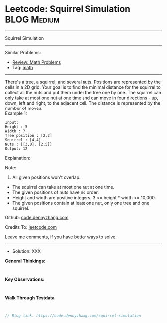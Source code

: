 * Leetcode: Squirrel Simulation                                  :BLOG:Medium:
#+STARTUP: showeverything
#+OPTIONS: toc:nil \n:t ^:nil creator:nil d:nil
:PROPERTIES:
:type:     math
:END:
---------------------------------------------------------------------
Squirrel Simulation
---------------------------------------------------------------------
Similar Problems:
- [[https://code.dennyzhang.com/review-math][Review: Math Problems]]
- Tag: [[https://code.dennyzhang.com/tag/math][math]]
---------------------------------------------------------------------
There's a tree, a squirrel, and several nuts. Positions are represented by the cells in a 2D grid. Your goal is to find the minimal distance for the squirrel to collect all the nuts and put them under the tree one by one. The squirrel can only take at most one nut at one time and can move in four directions - up, down, left and right, to the adjacent cell. The distance is represented by the number of moves.
Example 1:
#+BEGIN_EXAMPLE
Input: 
Height : 5
Width : 7
Tree position : [2,2]
Squirrel : [4,4]
Nuts : [[3,0], [2,5]]
Output: 12
#+END_EXAMPLE
Explanation:

[[image-blog:Leetcode: Squirrel Simulation][https://raw.githubusercontent.com/dennyzhang/code.dennyzhang.com/master/images/squirrel-simulation.png]]

Note:
1. All given positions won't overlap.
- The squirrel can take at most one nut at one time.
- The given positions of nuts have no order.
- Height and width are positive integers. 3 <= height * width <= 10,000.
- The given positions contain at least one nut, only one tree and one squirrel.

Github: [[https://github.com/dennyzhang/code.dennyzhang.com/tree/master/problems/squirrel-simulation][code.dennyzhang.com]]

Credits To: [[https://leetcode.com/problems/squirrel-simulation/description/][leetcode.com]]

Leave me comments, if you have better ways to solve.
---------------------------------------------------------------------
- Solution: XXX

*General Thinkings:*
#+BEGIN_EXAMPLE

#+END_EXAMPLE

*Key Observations:*
#+BEGIN_EXAMPLE

#+END_EXAMPLE

*Walk Through Testdata*
#+BEGIN_EXAMPLE

#+END_EXAMPLE

#+BEGIN_SRC go
// Blog link: https://code.dennyzhang.com/squirrel-simulation

#+END_SRC

#+BEGIN_HTML
<div style="overflow: hidden;">
<div style="float: left; padding: 5px"> <a href="https://www.linkedin.com/in/dennyzhang001"><img src="https://www.dennyzhang.com/wp-content/uploads/sns/linkedin.png" alt="linkedin" /></a></div>
<div style="float: left; padding: 5px"><a href="https://github.com/dennyzhang"><img src="https://www.dennyzhang.com/wp-content/uploads/sns/github.png" alt="github" /></a></div>
<div style="float: left; padding: 5px"><a href="https://www.dennyzhang.com/slack" target="_blank" rel="nofollow"><img src="https://slack.dennyzhang.com/badge.svg" alt="slack"/></a></div>
</div>
#+END_HTML
